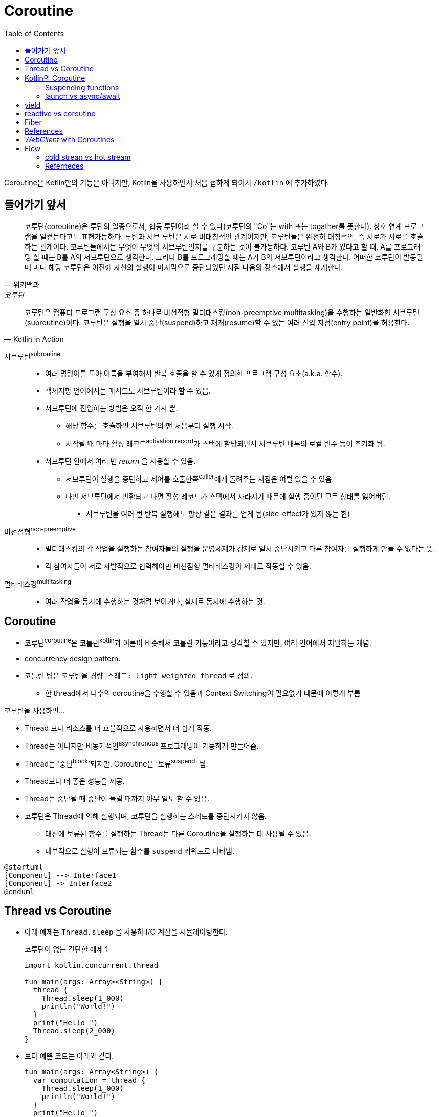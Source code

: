 = Coroutine
:toc:

****
Coroutine은 Kotlin만의 기능은 아니지만, Kotlin을 사용하면서 처음 접하게 되어서 `/kotlin` 에 추가하였다.
****

== 들어가기 앞서

====
[quote, 위키백과, 코루틴]
____
코루틴(coroutine)은 루틴의 일종으로서, 협동 루틴이라 할 수 있다(코루틴의 "Co"는 with 또는 togather를 뜻한다). 상호 연계 프로그램을 일컫는다고도
표현가능하다. 루틴과 서브 루틴은 서로 비대칭적인 관계이지만, 코루틴들은 완전히 대칭적인, 즉 서로가 서로를 호출하는 관계이다. 코루틴들에서는 무엇이 무엇의 
서브루틴인지를 구분하는 것이 불가능하다. 코루틴 A와 B가 있다고 할 때, A를 프로그래밍 할 때는 B를 A의 서브루틴으로 생각한다. 그러나 B를 프로그래밍할 때는 
A가 B의 서브루틴이라고 생각한다. 어떠한 코루틴이 발동될 때 마다 해당 코루틴은 이전에 자신의 실행이 마지막으로 중단되었던 지점 다음의 장소에서 실행을 재개한다.
____


[quote, Kotlin in Action]
____
코루틴은 컴퓨터 프로그램 구성 요소 중 하나로 비선점형 멀티태스킹(non-preemptive multitasking)을 수행하는 일반화한 서브루틴(subroutine)이다.
코루틴은 실행을 일시 중단(suspend)하고 재개(resume)할 수 있는 여러 진입 지점(entry point)을 허용한다.
____
====

서브루틴^subroutine^::
* 여러 명령어를 모아 이름을 부여해서 반복 호출을 할 수 있게 정의한 프로그램 구성 요소(a.k.a. 함수).
* 객체지향 언어에서는 메서드도 서브루틴이라 할 수 있음.
* 서브루틴에 진입하는 방법은 오직 한 가지 뿐.
** 해당 함수를 호출하면 서브루틴의 맨 처음부터 실행 시작.
** 시작될 때 마다 활성 레코드^activation{sp}record^가 스택에 할당되면서 서브루틴 내부의 로컬 변수 등이 초기화 됨.
* 서브루틴 안에서 여러 번 _return_ 을 사용할 수 있음.
** 서브루틴이 실행을 중단하고 제어를 호출한쪽^caller^에게 돌려주는 지점은 여럴 있을 수 있음.
** 다만 서브루틴에서 반환되고 나면 활성 레코드가 스택에서 사라지기 때문에 실행 중이던 모든 상태를 잃어버림.
*** 서브루틴을 여러 번 반복 실행해도 항상 같은 결과를 얻게 됨(side-effect가 있지 않는 한)

비선점형^non-preemptive^::
* 멀티태스킹의 각 작업을 실행하는 참여자들의 실행을 운영체제가 강제로 일시 중단시키고 다른 참여자를 실행하게 만들 수 없다는 뜻.
* 각 참여자들이 서로 자발적으로 협력해야만 비선점형 멀티태스킹이 제대로 작동할 수 있음.

멀티태스킹^multitasking^::
* 여러 작업을 동시에 수행하는 것처럼 보이거나, 실제로 동시에 수행하는 것.


== Coroutine

* 코루틴^coroutine^은 코틀린^kotlin^과 이름이 비슷해서 코틀린 기능이라고 생각할 수 있지만, 여러 언어에서 지원하는 개념.
* concurrency design pattern.
* 코틀린 팀은 코루틴을 `경량 스레드: Light-weighted thread` 로 정의.
** 한 thread에서 다수의 coroutine을 수행할 수 있음과 Context Switching이 필요없기 때문에 이렇게 부름

코루틴을 사용하면...

* Thread 보다 리소스를 더 효율적으로 사용하면서 더 쉽게 작동.
* Thread는 아니지만 비동기적인^asynchronous^ 프로그래밍이 가능하게 만들어줌.
* Thread는 '중단^block^'되지만, Coroutine은 '보류^suspend^' 됨.
* Thread보다 더 좋은 성능을 제공.
* Thread는 중단될 때 중단이 풀릴 때까지 아무 일도 할 수 없음.
* 코루틴은 Thread에 의해 실행되며, 코루틴을 실행하는 스레드를 중단시키지 않음.
** 대신에 보류된 함수를 실행하는 Thread는 다른 Coroutine을 실행하는 데 사용될 수 있음.
** 내부적으로 실행이 보류되는 함수를 `suspend` 키워드로 나타냄.

[plantuml]
----
@startuml
[Component] --> Interface1
[Component] -> Interface2
@enduml
----

== Thread vs Coroutine

* 아래 예제는 `Thread.sleep` 을 사용하 I/O 계산을 시뮬레이팅한다.
+
.코루틴이 없는 간단한 예제 1
[source, kotlin]
----
import kotlin.concurrent.thread

fun main(args: Array><String>) {
  thread {
    Thread.sleep(1_000)
    println("World!")
  }
  print("Hello ")
  Thread.sleep(2_000)
}
----
* 보다 예쁜 코드는 아래와 같다.
+
[source, kotlin]
----
fun main(args: Array<String>) {
  var computation = thread {
    Thread.sleep(1_000)
    println("World!")
  }
  print("Hello ")
  computation.join() // <1>
}
----
<1> 이 메서드가 완료되기를 기다리므로, 예측한 시간을 기다리는 것보다 훨씬 똑똑한 방식이다.
* 스레드는 JVM에서 비동기 동시 애플리케이션의 빌딩 블록
* JVM 스레드는 대부분 (프로세서 내의 코어 같은)하드웨어 스레드에 의해 백업된다.
* 하드웨어 스레드는 여러 소프트웨어 스레드(JVM 스레드는 소프트웨어 스레드의 일종이다)를 지원할 수 있지만, 오직 하나의 소프트웨어 스레드만이 주어진 시간에 실행된다.
* OS는 각 하드웨어 스레드에서 실행되는 소프트웨어 스레드를 결정하고 생존한 스레드 사이를 빠르게 전환하므로, 여러 소프트웨어 스레드가 동시에 실행되는 것처럼 보이게 한다. (라운드로빈?)
* JVM 스레드는 매루 빠르고 반응이 좋지만 비용이 크다.
** 각 스레드는 생성, 처분, 컨텍스트 스위치 시 CPU 타임과 메모리를 소모한다.
** 이 비용이 상대적으로 높기 때문에 JVM 애플리케이션은 많은 수의 스레드를 가질 수 없다.
* 현재의 JVM 애플리케이션에서 스레드를 생성하고 파괴하는 것은 나쁜 습관 습관으로 간주된다.
** 대신 스레드를 관리하고 재사용해 생성과 처분의 비용을 줄일 수 있는 추상적인 Excutor를 사용한다.
+
[source, kotlin]
----
fun main(args: Array<String>) {
  val executor = Executors.newFixedThreadPool(1024)
  repeat(10_000) {
    executor.submit {
      Thread.sleep(1_000)
      println(".")
    }
    executor.shutdown()
  }
}
----

== Kotlin의 Coroutine

* Kotlin 1.1부터 코루틴 API 제공
* Kotlin 1.3부터 표준 라이러리에 정식 포함
* 코루틴을 사용하려면 https://github.com/Kotlin/kotlinx.coroutines[코루틴 확장 라이브러리]가 필요하다.
+
https://github.com/Kotlin/kotlinx.coroutines
* 코루틴 라이브러리에서 제공하는 `async` 함수를 사용하면 코루팀을 생성할 수 있다.

=== Suspending functions


---

[source, kt]
.async 생성하기
----
import kotlinx.coroutines.Deferred
import kotlinx.coroutines.GlobalScope
import kotlinx.coroutines.async

fun fetchCharacterData(): Deferred<CharacterGenerator.CharacterData> { // <1>
  return GlobalScope.async { // <2>
    val apiData = URL(API_URL).readText()
    CharacterGenerator.fromApiData(apiData)
  }
}
----
<1> `Deferred` 는 우리가 요청할 때까지 데이터를 반환하지 않는다.
<2>  `async` 는 하나의 인자로 람다를 받으며, 람다에 백그라운드에서 처리할 작업을 지정한다.


[source, kt]
.await로 결과 기다리기
----
import kotlinx.coroutines.Dispatchers
import kotlinx.coroutines.GlobalScope
import kotlinx.coroutines.launch

class AppService {
  fun onCreate() {
    GlobalScope.launch(Dispatchers.Main) { // <1> <2>
      characterData = fetchCharacterData().await() <4>
      displayData() // <3>
    }
  }
}
----
<1> `launch` 함수는 코루팀을 생성하며, `launch` 함수는 블록안에 지정한 람다(코루틴 코드)를 시작시킨다.
<2> `launch` 함수의 파라미터에는 해당 작업이 실행되는 스레드를 나타낸다. `Dispatcher.Main` 은 안드로이드의 UI 스레드이다.
<3> 이 코드를 안드로이드로 예를 들었을 때, `displayData()` 함수는 UI를 변경시키는 작업이므로, UI 스레드를 지정시켰다.
<4> 코루틴 컨텍스트의 기본 인자는 `CommonPool` 이다. 이것은 코루틴이 실행될 때 사용될 수 있는 백그라운드 스레드 풀이다. +
    따라서 `await` 를 호출할 때 해당 작업은 CommonPool의 스레드 중 하나를 사용한다.

=== launch vs async/await

* `async`, `launch` 함수를 coroutine builder function 이라고 한다.
** 이 함수들은 특정 방법으로 작업을 수행하도록 코루틴을 설정한다.
* `launch` 는 우리가 지정한 작업을 올바르게 수행하는 코루틴을 빌드한다.
* `async` 는 지연된(아직 완료되지 않은) 작업을 나타내는 `Deferred` 를 반환하는 코루팀을 빌드한다.
** 즉, 해당 작업이 바로 시작되어 끝나는 것이 아니다.
* `Deferred` 타입은 `await` 함수를 제공한다.
** `await` 함수는 우리가 원하는 작업 수행 시점에 호출한다.
** `await` 함수는 지연된 작업이 완료될 때까지 다음에 할 작업을 보류한다.
* `Deferred` 는 Java의 `Future` 와 유사한 방법으로 동작한다.

== yield

== reactive vs coroutine

== Fiber

== References

* https://github.com/hikaMaeng/kotlinCoroutineKR[코루틴 번역]
* https://wooooooak.github.io/kotlin/2019/08/25/%EC%BD%94%ED%8B%80%EB%A6%B0-%EC%BD%94%EB%A3%A8%ED%8B%B4-%EA%B0%9C%EB%85%90-%EC%9D%B5%ED%9E%88%EA%B8%B0/[코틀린 코루틴(coroutine) 개념 익히기]
* https://stylishc.tistory.com/128


== _WebClient_ with Coroutines

https://www.baeldung.com/spring-boot-kotlin-coroutines

suspending extension 함수인 `awaitBody()` 를 활용할 수 있다.

[source, kotlin]
----
val htmlResponse = webClient.get()
    .uri("https://www.baeldung.com/")
    .retrieve()
    .awaitBody<String>()
----

`retrieve()` 함수는 API 요청의 응답 코드가 2xx일 경우에만 반환하고, 나머지는 예외를 던진다. 다양한 응답 코드에 대한
핸들링이 필요하다면 `awaitExchange()` 확장 함수를 활용할 수 있다.

[source, kotlin]
----
val response: ResponseEntity<String> = webClient.get()
    .uri("https://www.baeldung.com/")
    .awaitExchange()
    .awaitEntity()
----

위와 같은 코드에서는 API 응답이 `ResponseEntity` 로 반환되므로, 상태 코드에 따른 처리가 가능해진다.

[source, kotlin]
----
@GetMapping("/payments/{id}/")
suspend fun fundPayment(@PathVariable id: String): PaymentView {
    val 

    return PaymentView()
}
----



== Flow

[source, kotlin]
.List > Collection > Iterable
----
fun simple(): List<Int> = listOf(1, 2, 3)

fun main() {
  simple().forEach { println(it) }
}
----

[source, kotlin]
.Sequence
----
fun simple(): Sequence<Int> = sequence {
  for (i in 1..3) {
    Thread.sleep(100)
    yield(i)
  }
}

fun main() {
  simple().forEach { println(it) }
}
----

* 첫번째 코드와 동일하지만 각 숫자를 출력할 때마다 100ms를 기다림
* (위 코드 기준으로) 메인 스레드를 스탑함

[source, kotlin]
.suspend funtion
----
suspend fun simple(): List<Int> {
  delay(100)
  return listOf(1, 2, 3)
}

fun main() = runBlocking<Unit> {
  simple().forEach { println(it) }
}
----

[source, kotlin]
.Flow
----
suspend fun simple(): Flow<Int> = flow{
  for (i in 1..3) {
    delay(100)
    emit(i)
  }
}

fun main() = runBlocking<Unit> {
  simple().collect { println(it) }
}
----

* `List<Int>` 를 반환하면 한번에 모든 값을 반환함
* 동기식으로 계산된 값에 `Sequence<Int>` 를 사용하것처럼 비동기식으로 계산되는 값의 스트림을 나타내기 위해 `Flow<Int>` 를 사용할 수 있음
* Flow는 cold stream.
** collect가 호출될때까지 실행되지 않음
* multiple flow로 동작하도록 하지 않는이상 sequential하게 동작함

---

* Iterator
* Mono, Flux, Flow, Sequence
* Channel
* Sequence는 코루틴 빌더가 아닌 kotlin 에서 제공하는 빌더
* suspend

=== cold strean vs hot stream


=== Referneces

* https://kotlinlang.org/docs/flow.html
* https://medium.com/mobile-app-development-publication/kotlin-slow-list-and-lazy-sequence-61691fc974c5
* https://medium.com/mobile-app-development-publication/kotlin-flow-a-much-better-version-of-sequence-d2555ba9eb94
